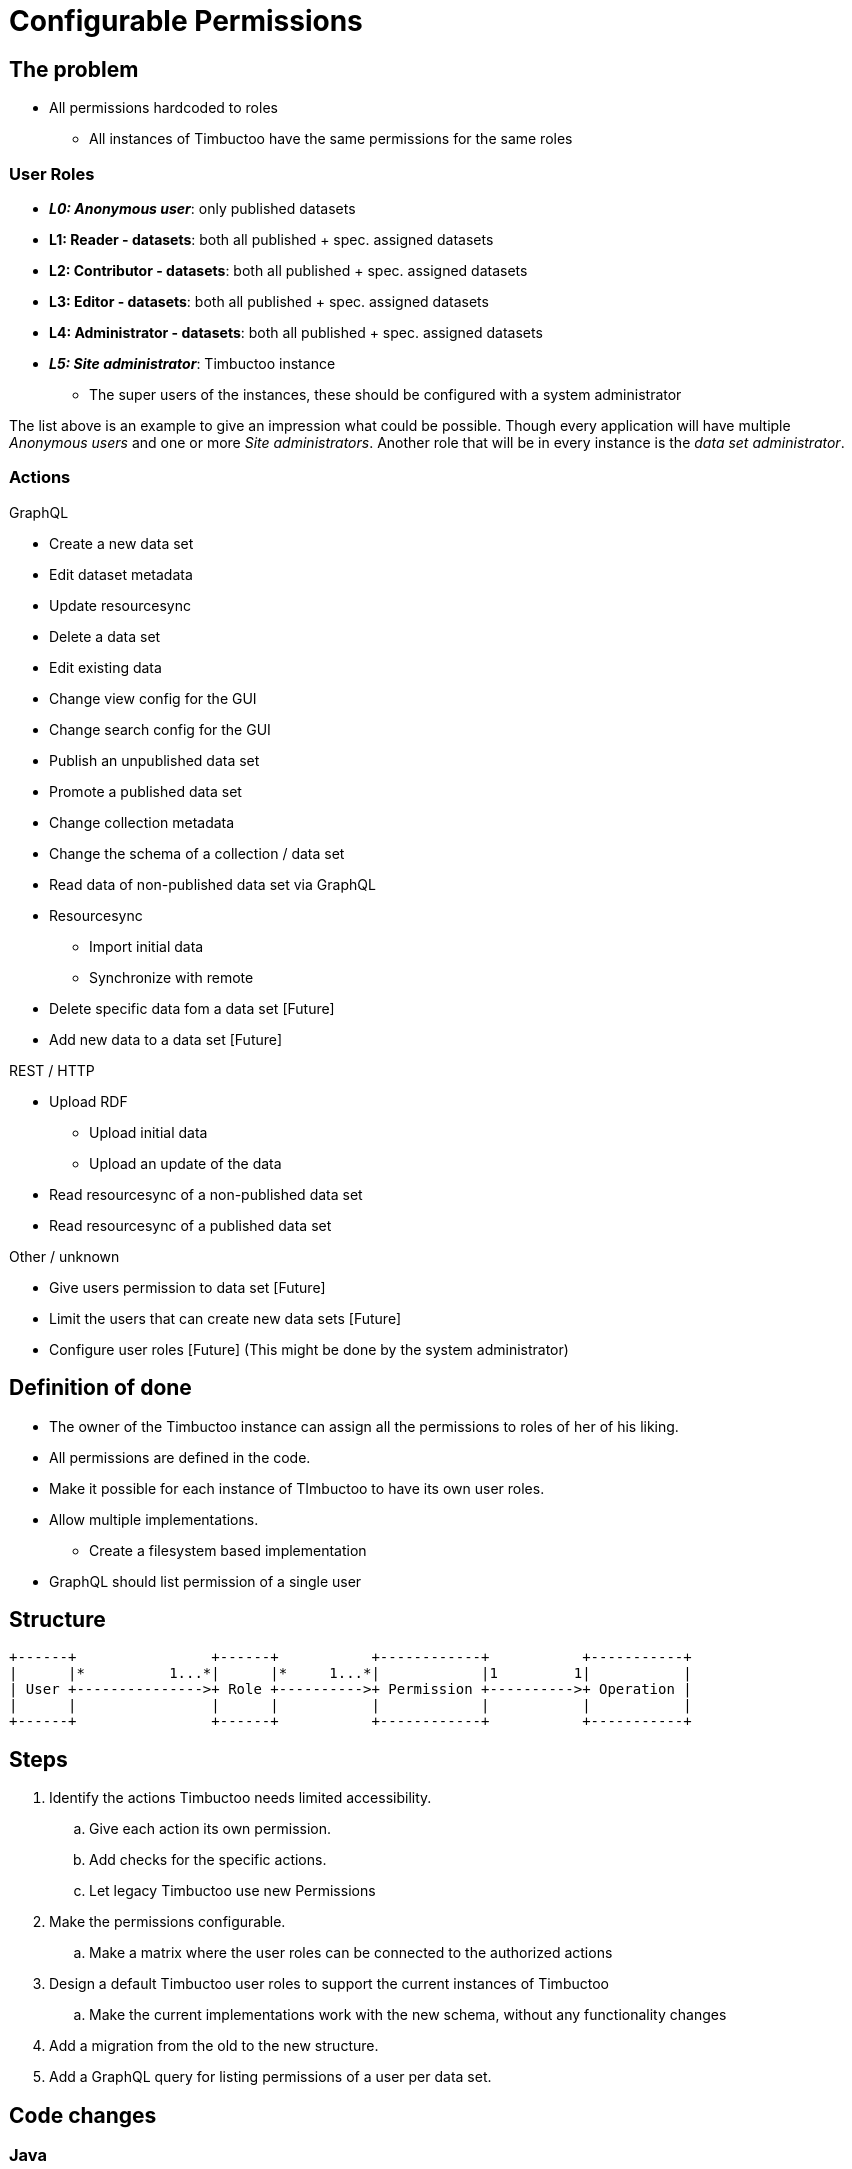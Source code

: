 = Configurable Permissions

== The problem
* All permissions hardcoded to roles
** All instances of Timbuctoo have the same permissions for the same roles

=== User Roles
* __**L0: Anonymous user**__: only published datasets
* *L1: Reader - datasets*: both all published + spec. assigned datasets
* *L2: Contributor - datasets*: both all published + spec. assigned datasets
* *L3: Editor - datasets*: both all published + spec. assigned datasets
* *L4: Administrator - datasets*: both all published + spec. assigned datasets
* __**L5: Site administrator**__: Timbuctoo instance
** The super users of the instances, these should be configured with a system administrator

The list above is an example to give an impression what could be possible.
Though every application will have multiple _Anonymous users_ and one or more _Site administrators_.
Another role that will be in every instance is the _data set administrator_.

=== Actions
GraphQL

* Create a new data set
* Edit dataset metadata
* Update resourcesync
* Delete a data set
* Edit existing data
* Change view config for the GUI
* Change search config for the GUI
* Publish an unpublished data set
* Promote a published data set
* Change collection metadata
* Change the schema of a collection / data set
* Read data of non-published data set via GraphQL
* Resourcesync
** Import initial data
** Synchronize with remote
* Delete specific data fom a data set [Future]
* Add new data to a data set [Future]

REST / HTTP

* Upload RDF
** Upload initial data
** Upload an update of the data
* Read resourcesync of a non-published data set
* Read resourcesync of a published data set

Other / unknown

* Give users permission to data set [Future]
* Limit the users that can create new data sets [Future]
* Configure user roles [Future] (This might be done by the system administrator)

== Definition of done
* The owner of the Timbuctoo instance can assign all the permissions to roles of her of his liking.
* All permissions are defined in the code.
* Make it possible for each instance of TImbuctoo to have its own user roles.
* Allow multiple implementations.
** Create a filesystem based implementation
* GraphQL should list permission of a single user


== Structure

----
+------+                +------+           +------------+           +-----------+
|      |*          1...*|      |*     1...*|            |1         1|           |
| User +--------------->+ Role +---------->+ Permission +---------->+ Operation |
|      |                |      |           |            |           |           |
+------+                +------+           +------------+           +-----------+
----

== Steps
. Identify the actions Timbuctoo needs limited accessibility.
.. Give each action its own permission.
.. Add checks for the specific actions.
.. Let legacy Timbuctoo use new Permissions
. Make the permissions configurable.
.. Make a matrix where the user roles can be connected to the authorized actions
. Design a default Timbuctoo user roles to support the current instances of Timbuctoo
.. Make the current implementations work with the new schema, without any functionality changes
. Add a migration from the old to the new structure.
. Add a GraphQL query for listing permissions of a user per data set.

== Code changes

=== Java
The first two code changes are  refactoring that will remove a lot of duplication and will make the code on a lot of places a bit more readable.
Method added because getPermissions is only used like `getPermissions(user, dataset).contains(Permission.WRITE)`
[source, java]
----
public interface PermissionFetcher {
  ...
  boolean hasPermission(User user, DataSetMetaData dataSetMetadata) throws PermissionFetchingException;
  ...
}
----
Method added because getPermissions is only used like `getPermissions(user, dataset).contains(Permission.WRITE)`
[source, java]
----
public class UserPermissionCheck {
  ...
  public boolean hasPermission(User user, DataSetMetaData dataSetMetadata) {
  ...
  }
  ...
}
----

There need to be an object that is going to translate the roles to the interface should look like this:
[source, java]
----
public interface RoleToPermissionTranslator {
  Set<Permission> getPermissionsForRoles(Collection<String> roles);
}
----

=== GraphQL
----

type DataSetMetaData {
  ...
  usersPermissions: [String!]
  ...
}
----

== Links
How To Structure Permissions In A SaaS App: https://heapanalytics.com/blog/engineering/structure-permissions-saas-app
